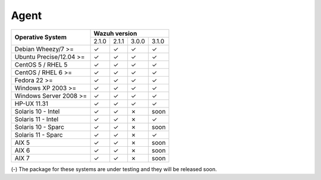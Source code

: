 .. _compatibility_matrix_agents:

Agent
=====

+----------------------------+-----------------------------------+
|                            |         **Wazuh version**         |
+    **Operative System**    +--------+--------+--------+--------+
|                            |  2.1.0 | 2.1.1  |  3.0.0 |  3.1.0 |
+----------------------------+--------+--------+--------+--------+
|    Debian Wheezy/7 >=      |   ✓    |   ✓    |   ✓    |   ✓    |
+----------------------------+--------+--------+--------+--------+
|    Ubuntu Precise/12.04 >= |   ✓    |   ✓    |   ✓    |   ✓    |
+----------------------------+--------+--------+--------+--------+
|    CentOS 5 / RHEL 5       |   ✓    |   ✓    |   ✓    |   ✓    |
+----------------------------+--------+--------+--------+--------+
|    CentOS / RHEL 6 >=      |   ✓    |   ✓    |   ✓    |   ✓    |
+----------------------------+--------+--------+--------+--------+
|    Fedora 22 >=            |   ✓    |   ✓    |   ✓    |   ✓    |
+----------------------------+--------+--------+--------+--------+
|    Windows XP 2003 >=      |   ✓    |   ✓    |   ✓    |   ✓    |
+----------------------------+--------+--------+--------+--------+
|    Windows Server 2008 >=  |   ✓    |   ✓    |   ✓    |   ✓    |
+----------------------------+--------+--------+--------+--------+
|    HP-UX 11.31             |   ✓    |   ✓    |   ✓    |   ✓    |
+----------------------------+--------+--------+--------+--------+
|   Solaris 10 - Intel       |   ✓    |   ✓    |   ✗    |  soon  |
+----------------------------+--------+--------+--------+--------+
|   Solaris 11 - Intel       |   ✓    |   ✓    |   ✗    |   ✓    |
+----------------------------+--------+--------+--------+--------+
|   Solaris 10 - Sparc       |   ✓    |   ✓    |   ✗    |  soon  |
+----------------------------+--------+--------+--------+--------+
|   Solaris 11 - Sparc       |   ✓    |   ✓    |   ✗    |   ✓    |
+----------------------------+--------+--------+--------+--------+
|   AIX 5                    |   ✓    |   ✓    |   ✗    |  soon  |
+----------------------------+--------+--------+--------+--------+
|   AIX 6                    |   ✓    |   ✓    |   ✗    |  soon  |
+----------------------------+--------+--------+--------+--------+
|   AIX 7                    |   ✓    |   ✓    |   ✗    |  soon  |
+----------------------------+--------+--------+--------+--------+

(-) The package for these systems are under testing and they will be released soon.
